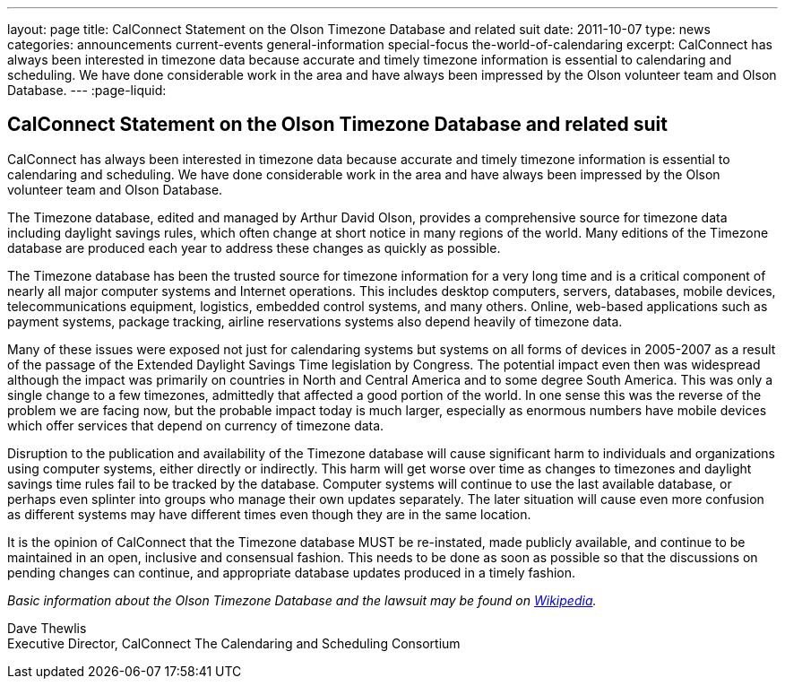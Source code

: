 ---
layout: page
title: CalConnect Statement on the Olson Timezone Database and related suit
date: 2011-10-07
type: news
categories: announcements current-events general-information special-focus the-world-of-calendaring
excerpt: CalConnect has always been interested in timezone data because accurate and timely timezone information is essential to calendaring and scheduling. We have done considerable work in the area and have always been impressed by the Olson volunteer team and Olson Database.
---
:page-liquid:

== CalConnect Statement on the Olson Timezone Database and related suit

CalConnect has always been interested in timezone data because accurate and timely timezone information is essential to calendaring and scheduling. We have done considerable work in the area and have always been impressed by the Olson volunteer team and Olson Database.

The Timezone database, edited and managed by Arthur David Olson, provides a comprehensive source for timezone data including daylight savings rules, which often change at short notice in many regions of the world. Many editions of the Timezone database are produced each year to address these changes as quickly as possible.

The Timezone database has been the trusted source for timezone information for a very long time and is a critical component of nearly all major computer systems and Internet operations. This includes desktop computers, servers, databases, mobile devices, telecommunications equipment, logistics, embedded control systems, and many others. Online, web-based applications such as payment systems, package tracking, airline reservations systems also depend heavily of timezone data.

Many of these issues were exposed not just for calendaring systems but systems on all forms of devices in 2005-2007 as a result of the passage of the Extended Daylight Savings Time legislation by Congress. The potential impact even then was widespread although the impact was primarily on countries in North and Central America and to some degree South America. This was only a single change to a few timezones, admittedly that affected a good portion of the world. In one sense this was the reverse of the problem we are facing now, but the probable impact today is much larger, especially as enormous numbers have mobile devices which offer services that depend on currency of timezone data.

Disruption to the publication and availability of the Timezone database will cause significant harm to individuals and organizations using computer systems, either directly or indirectly. This harm will get worse over time as changes to timezones and daylight savings time rules fail to be tracked by the database. Computer systems will continue to use the last available database, or perhaps even splinter into groups who manage their own updates separately. The later situation will cause even more confusion as different systems may have different times even though they are in the same location.

It is the opinion of CalConnect that the Timezone database MUST be re-instated, made publicly available, and continue to be maintained in an open, inclusive and consensual fashion. This needs to be done as soon as possible so that the discussions on pending changes can continue, and appropriate database updates produced in a timely fashion.

_Basic information about the Olson Timezone Database and the lawsuit may be found on http://en.wikipedia.org/wiki/Tz_database[Wikipedia]._

Dave Thewlis +
Executive Director, CalConnect  The Calendaring and Scheduling Consortium


